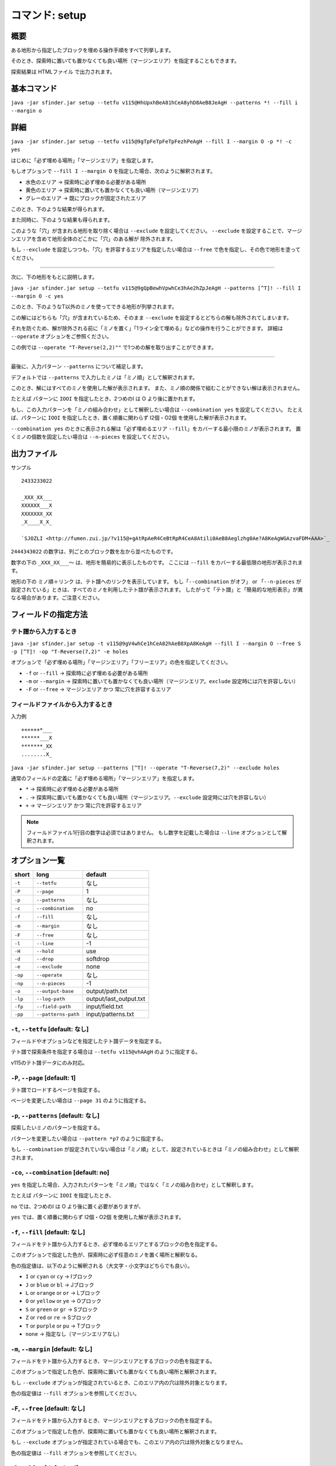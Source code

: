 ============================================================
コマンド: setup
============================================================

概要
============================================================

ある地形から指定したブロックを埋める操作手順をすべて列挙します。

そのとき、探索時に置いても置かなくても良い場所（マージンエリア）を指定することもできます。

探索結果は HTMLファイル で出力されます。


基本コマンド
============================================================

``java -jar sfinder.jar setup --tetfu v115@HhUpxhBeA81hCeA8yhD8AeB8JeAgH --patterns *! --fill i --margin o``


詳細
============================================================

.. |fumen_sample_001| image:: img/fumen_sample_001.png
   :scale: 50
.. |fumen_sample_002| image:: img/fumen_sample_002.png
   :scale: 50
.. |solution_sample_001| image:: img/solution_sample_001.png
   :scale: 50
.. |solution_sample_002| image:: img/solution_sample_002.png
   :scale: 50
.. |solution_sample_003| image:: img/solution_sample_003.png
   :scale: 50
.. |solution_sample_004| image:: img/solution_sample_004.png
   :scale: 50
.. |solution_sample_005| image:: img/solution_sample_005.png
   :scale: 50
.. |solution_sample_006| image:: img/solution_sample_006.png
   :scale: 50

|fumen_sample_001|

``java -jar sfinder.jar setup --tetfu v115@9gTpFeTpFeTpFezhPeAgH --fill I --margin O -p *! -c yes``

はじめに「必ず埋める場所」「マージンエリア」を指定します。

もしオプションで ``--fill I --margin O`` を指定した場合、次のように解釈されます。

* 水色のエリア → 探索時に必ず埋める必要がある場所
* 黄色のエリア → 探索時に置いても置かなくても良い場所（マージンエリア）
* グレーのエリア → 既にブロックが固定されたエリア

このとき、下のような結果が得られます。

|solution_sample_001|
|solution_sample_002|
|solution_sample_003|

また同時に、下のような結果も得られます。

|solution_sample_004|

このような「穴」が含まれる地形を取り除く場合は ``--exclude`` を設定してください。
``--exclude`` を設定することで、マージンエリアを含めて地形全体のどこかに「穴」のある解が
除外されます。

もし ``--exclude`` を設定しつつも、「穴」を許容するエリアを指定したい場合は ``--free`` で色を指定し、その色で地形を塗ってください。


----

次に、下の地形をもとに説明します。

|fumen_sample_002|

``java -jar sfinder.jar setup --tetfu v115@9gQpBewhVpwhCe3hAe2hZpJeAgH --patterns [^T]! --fill I --margin O -c yes``

このとき、下のようなT以外のミノを使ってできる地形が列挙されます。

|solution_sample_005|
|solution_sample_006|

この解にはどちらも「穴」が含まれているため、そのまま ``--exclude`` を設定するとどちらの解も除外されてしまいます。

それを防ぐため、解が除外される前に「ミノを置く」「1ライン全て埋める」などの操作を行うことができます。
詳細は  ``--operate`` オプションをご参照ください。

この例では ``--operate "T-Reverse(2,2)""`` で1つめの解を取り出すことができます。


----

最後に、入力パターン ``--patterns`` について補足します。

デフォルトでは ``--patterns`` で入力したミノは「ミノ順」として解釈されます。

このとき、解にはすべてのミノを使用した解が表示されます。
また、ミノ順の関係で組むことができない解は表示されません。

たとえば パターンに ``IOOI`` を指定したとき、2つめのI は O より後に置かれます。


もし、この入力パターンを「ミノの組み合わせ」として解釈したい場合は ``--combination yes`` を設定してください。
たとえば、パターンに ``IOOI`` を指定したとき、置く順番に関わらず I2個・O2個 を使用した解が表示されます。

``--combination yes`` のときに表示される解は「必ず埋めるエリア ``--fill``」をカバーする最小限のミノが表示されます。
置くミノの個数を固定したい場合は ``--n-pieces`` を設定してください。


出力ファイル
============================================================

サンプル ::

  2433233022

  _XXX_XX___
  XXXXXX___X
  XXXXXXX_XX
  _X____X_X_

  `SJOZLI <http://fumen.zui.jp/?v115@+gAtRpAeR4CeBtRpR4CeA8Atili0AeB8Aeglzhg0Ae?A8KeAgWGAzvaFDM+AAA>`_


``2444343022`` の数字は、列ごとのブロック数を左から並べたものです。

数字の下の ``_XXX_XX___〜`` は、地形を簡易的に表示したものです。
ここには ``--fill`` をカバーする最低限の地形が表示されます。

地形の下の ``ミノ順＋リンク`` は、テト譜へのリンクを表示しています。
もし「``--combination`` がオフ」 or 「``--n-pieces`` が設定されている」ときは、すべてのミノを利用したテト譜が表示されます。
したがって「テト譜」と「簡易的な地形表示」が異なる場合があります。ご注意ください。


フィールドの指定方法
============================================================

テト譜から入力するとき
^^^^^^^^^^^^^^^^^^^^^^^^^^^^^^^^^^^^^^^^^^^^^^^^^^^^^^^^^^^^

.. |fumen_sample_003| image:: img/fumen_sample_003.png
   :scale: 50

|fumen_sample_003|

``java -jar sfinder.jar setup -t v115@9gV4whCe1hCeA82hAeB8XpA8KeAgH --fill I --margin O --free S -p [^T]! -op "T-Reverse(7,2)" -e holes``

オプションで「必ず埋める場所」「マージンエリア」「フリーエリア」の色を指定してください。

* ``-f`` or ``--fill`` → 探索時に必ず埋める必要がある場所
* ``-m`` or ``--margin`` → 探索時に置いても置かなくても良い場所（マージンエリア。``exclude`` 設定時には穴を許容しない）
* ``-F`` or ``--free`` → マージンエリア かつ 常に穴を許容するエリア

フィールドファイルから入力するとき
^^^^^^^^^^^^^^^^^^^^^^^^^^^^^^^^^^^^^^^^^^^^^^^^^^^^^^^^^^^^

入力例 ::

  ++++++*___
  ******___X
  *******_XX
  ........X_

``java -jar sfinder.jar setup --patterns [^T]! --operate "T-Reverse(7,2)" --exclude holes``

通常のフィールドの定義に「必ず埋める場所」「マージンエリア」を指定します。

* ``*`` → 探索時に必ず埋める必要がある場所
* ``.`` → 探索時に置いても置かなくても良い場所（マージンエリア。``--exclude`` 設定時には穴を許容しない）
* ``+`` → マージンエリア かつ 常に穴を許容するエリア

.. note::

  フィールドファイル1行目の数字は必須ではありません。
  もし数字を記載した場合は ``--line`` オプションとして解釈されます。


オプション一覧
============================================================

======== ====================== ======================
short    long                   default
======== ====================== ======================
``-t``   ``--tetfu``            なし
``-P``   ``--page``             1
``-p``   ``--patterns``         なし
``-c``   ``--combination``      no
``-f``   ``--fill``             なし
``-m``   ``--margin``           なし
``-F``   ``--free``             なし
``-l``   ``--line``             -1
``-H``   ``--hold``             use
``-d``   ``--drop``             softdrop
``-e``   ``--exclude``          none
``-op``  ``--operate``          なし
``-np``  ``--n-pieces``         -1
``-o``   ``--output-base``      output/path.txt
``-lp``  ``--log-path``         output/last_output.txt
``-fp``  ``--field-path``       input/field.txt
``-pp``  ``--patterns-path``    input/patterns.txt
======== ====================== ======================


``-t``, ``--tetfu`` [default: なし]
^^^^^^^^^^^^^^^^^^^^^^^^^^^^^^^^^^^^^^^^^^^^^^^^^^^^^^^^^^^^^

フィールドやオプションなどを指定したテト譜データを指定する。

テト譜で探索条件を指定する場合は ``--tetfu v115@vhAAgH`` のように指定する。

v115のテト譜データにのみ対応。


``-P``, ``--page`` [default: 1]
^^^^^^^^^^^^^^^^^^^^^^^^^^^^^^^^^^^^^^^^^^^^^^^^^^^^^^^^^^^^^

テト譜でロードするページを指定する。

ページを変更したい場合は ``--page 31`` のように指定する。


``-p``, ``--patterns`` [default: なし]
^^^^^^^^^^^^^^^^^^^^^^^^^^^^^^^^^^^^^^^^^^^^^^^^^^^^^^^^^^^^^

探索したいミノのパターンを指定する。

パターンを変更したい場合は ``--pattern *p7`` のように指定する。

もし ``--combination`` が設定されていない場合は「ミノ順」として、設定されているときは「ミノの組み合わせ」として解釈されます。


``-co``, ``--combination`` [default: no]
^^^^^^^^^^^^^^^^^^^^^^^^^^^^^^^^^^^^^^^^^^^^^^^^^^^^^^^^^^^^^

``yes`` を指定した場合、入力されたパターンを「ミノ順」ではなく「ミノの組み合わせ」として解釈します。

たとえば パターンに ``IOOI`` を指定したとき、

``no`` では、2つめのI は O より後に置く必要がありますが、

``yes`` では、置く順番に関わらず I2個・O2個 を使用した解が表示されます。


``-f``, ``--fill`` [default: なし]
^^^^^^^^^^^^^^^^^^^^^^^^^^^^^^^^^^^^^^^^^^^^^^^^^^^^^^^^^^^^^

フィールドをテト譜から入力するとき、必ず埋めるエリアとするブロックの色を指定する。

このオプションで指定した色が、探索時に必ず任意のミノを置く場所と解釈なる。

色の指定値は、以下のように解釈される（大文字・小文字はどちらでも良い）。

* ``I`` or ``cyan`` or ``cy`` → Iブロック
* ``J`` or ``blue`` or ``bl`` → Jブロック
* ``L`` or ``orange`` or ``or`` → Lブロック
* ``O`` or ``yellow`` or ``ye`` → Oブロック
* ``S`` or ``green`` or ``gr`` → Sブロック
* ``Z`` or ``red`` or ``re`` → Sブロック
* ``T`` or ``purple`` or ``pu`` → Tブロック
* ``none`` → 指定なし（マージンエリアなし）


``-m``, ``--margin`` [default: なし]
^^^^^^^^^^^^^^^^^^^^^^^^^^^^^^^^^^^^^^^^^^^^^^^^^^^^^^^^^^^^^

フィールドをテト譜から入力するとき、マージンエリアとするブロックの色を指定する。

このオプションで指定した色が、探索時に置いても置かなくても良い場所と解釈されます。

もし ``--exclude`` オプションが指定されているとき、このエリア内の穴は除外対象となります。

色の指定値は ``--fill`` オプションを参照してください。


``-F``, ``--free`` [default: なし]
^^^^^^^^^^^^^^^^^^^^^^^^^^^^^^^^^^^^^^^^^^^^^^^^^^^^^^^^^^^^^

フィールドをテト譜から入力するとき、マージンエリアとするブロックの色を指定する。

このオプションで指定した色が、探索時に置いても置かなくても良い場所と解釈されます。

もし ``--exclude`` オプションが指定されている場合でも、このエリア内の穴は除外対象となりません。

色の指定値は ``--fill`` オプションを参照してください。


``-l``, ``--line`` [default: -1]
^^^^^^^^^^^^^^^^^^^^^^^^^^^^^^^^^^^^^^^^^^^^^^^^^^^^^^^^^^^^^

入力するフィールドの最大ライン数（高さ）を指定する。

指定したライン数よりも上にあるブロックは無視されます。

なお ``-1`` を指定した場合は ``最も高いフィールドの高さ`` が自動的に設定される。


``-H``, ``--hold`` [default: use]
^^^^^^^^^^^^^^^^^^^^^^^^^^^^^^^^^^^^^^^^^^^^^^^^^^^^^^^^^^^^^

ホールドの有無を指定する。

ホールドなしで探索する場合は ``--hold avoid`` を指定する。


``-d``, ``--drop`` [default: softdrop]
^^^^^^^^^^^^^^^^^^^^^^^^^^^^^^^^^^^^^^^^^^^^^^^^^^^^^^^^^^^^^

ミノの操作に制限を加える。

以下から操作方法をひとつ選択する。

* softdrop: ソフトドロップ＋回転入れ（制限なし）
* harddrop: ハードドロップのみ


``-e``, ``--exclude`` [default: none]
^^^^^^^^^^^^^^^^^^^^^^^^^^^^^^^^^^^^^^^^^^^^^^^^^^^^^^^^^^^^^

地形に「穴」が含まれる解を除外します。

除外する対象をひとつ選択してください。

* holes: ある空白ブロックに対して、その上にブロックがあれば「穴」として除外する（横に隙間がある場合でも除外されます）
* strict-holes: ある空白ブロックに対して、どうやっても到達できない場合は「穴」として除外する（四方がブロックで囲まれているとき）
* none: 除外なし


``-op``, ``--operate`` [default: なし]
^^^^^^^^^^^^^^^^^^^^^^^^^^^^^^^^^^^^^^^^^^^^^^^^^^^^^^^^^^^^^

除外対象を決定する前に、解の地形に対して操作を行う。

ここでの操作は、あくまで ``--exclude`` の判定 に利用するためであり、解の表示には影響は与えません。

以下の操作を指定することができます。

* 1ブロックを置く

  * block(1,2)：(x=1,y=2)にブロックを置く

* ミノを置く

  * I-Spawn(1,0)：出現時の回転のIミノを、回転軸(x=1,y=0)に置く
  * T-Reverse(4,2)：裏返したTミノを回転軸(x=4,y=2)に置く
  * L-Right(0,1)：右回転Lミノを回転軸(x=0,y=1)に置く
  * J-Left(9,1)：左回転Jミノを回転軸(x=9,y=1)に置く

* 1ラインすべてを埋める

  * row(1)：2段目をすべてブロックで埋める。この時点でライン消去はされません

* ライン消去を行う

  * clear()：ブロックで埋まっているラインを消去する


座標は左下のブロックが (0,0) となります。

ミノの回転軸は `SRS / How Guideline SRS Really Works <https://harddrop.com/wiki/SRS#How_Guideline_SRS_Really_Works>`_ の回転軸に準拠しています。

すべての操作が終わった後、自動的にライン消去（clear()）が行われます

.. note::

  複数個の操作を指定した場合は、先頭の操作から順に行われます。

  例）--operate "L-Right(0,1)" "row(1)" "clear()" "block(1,1)"

  `結果 <http://fumen.zui.jp/?v115@vhAKJYYAF7IVCNbNyDIP98AYo78ADq78A5nY9ARhg0?I8TeAAPQAF7YVEvT98A4p78A5nY9AvhAAAPRAF7wiDs4DXE?FbuRAy178ASAAAAShA8beAAPWAF7YfDsng/DFbO6AFLn6AF?rwRASbAAARhg0Ieh0ReAAPGASY0hEM/BAA>`_：右回転Lを置く→2段目をすべて埋める→ライン消去を行う→(1,1)にブロックを置く


``-np``, ``--n-pieces`` [default: -1]
^^^^^^^^^^^^^^^^^^^^^^^^^^^^^^^^^^^^^^^^^^^^^^^^^^^^^^^^^^^^^

解で使用されるミノの個数を指定する。

もし ``-1`` を指定した場合は自動で設定されます。（``--combination`` がオンのとき固定なし、オフのときはpatterns・地形に従う）


``-o``, ``--output-base`` [default: output/setup.html]
^^^^^^^^^^^^^^^^^^^^^^^^^^^^^^^^^^^^^^^^^^^^^^^^^^^^^^^^^^^^^

出力結果を保存するファイルのパスを指定する。


``-lp``, ``--log-path`` [default: output/last_output.txt]
^^^^^^^^^^^^^^^^^^^^^^^^^^^^^^^^^^^^^^^^^^^^^^^^^^^^^^^^^^^^^

実行時のログを保存するファイルのパスを指定する。


``-fp``, ``--field-path`` [default: input/field.txt]
^^^^^^^^^^^^^^^^^^^^^^^^^^^^^^^^^^^^^^^^^^^^^^^^^^^^^^^^^^^^^

フィールドを定義するファイルのパスを指定する。


``-pp``, ``--patterns-path`` [default: input/patterns.txt]
^^^^^^^^^^^^^^^^^^^^^^^^^^^^^^^^^^^^^^^^^^^^^^^^^^^^^^^^^^^^^

探索の組み合わせパターンを定義するファイルのパスを指定する。
